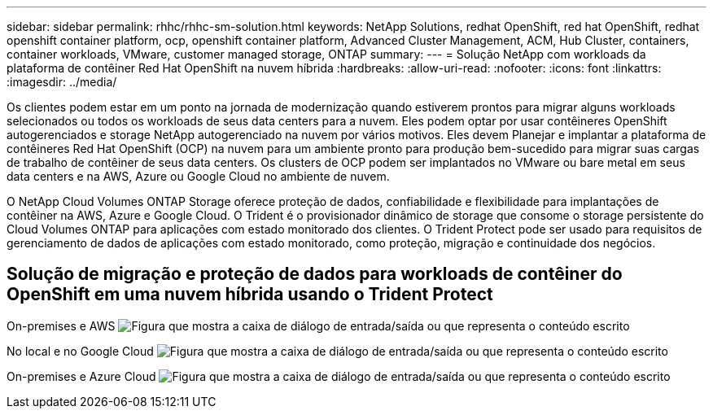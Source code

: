 ---
sidebar: sidebar 
permalink: rhhc/rhhc-sm-solution.html 
keywords: NetApp Solutions, redhat OpenShift, red hat OpenShift, redhat openshift container platform, ocp, openshift container platform, Advanced Cluster Management, ACM, Hub Cluster, containers, container workloads, VMware, customer managed storage, ONTAP 
summary:  
---
= Solução NetApp com workloads da plataforma de contêiner Red Hat OpenShift na nuvem híbrida
:hardbreaks:
:allow-uri-read: 
:nofooter: 
:icons: font
:linkattrs: 
:imagesdir: ../media/


[role="lead"]
Os clientes podem estar em um ponto na jornada de modernização quando estiverem prontos para migrar alguns workloads selecionados ou todos os workloads de seus data centers para a nuvem. Eles podem optar por usar contêineres OpenShift autogerenciados e storage NetApp autogerenciado na nuvem por vários motivos. Eles devem Planejar e implantar a plataforma de contêineres Red Hat OpenShift (OCP) na nuvem para um ambiente pronto para produção bem-sucedido para migrar suas cargas de trabalho de contêiner de seus data centers. Os clusters de OCP podem ser implantados no VMware ou bare metal em seus data centers e na AWS, Azure ou Google Cloud no ambiente de nuvem.

O NetApp Cloud Volumes ONTAP Storage oferece proteção de dados, confiabilidade e flexibilidade para implantações de contêiner na AWS, Azure e Google Cloud. O Trident é o provisionador dinâmico de storage que consome o storage persistente do Cloud Volumes ONTAP para aplicações com estado monitorado dos clientes. O Trident Protect pode ser usado para requisitos de gerenciamento de dados de aplicações com estado monitorado, como proteção, migração e continuidade dos negócios.



== Solução de migração e proteção de dados para workloads de contêiner do OpenShift em uma nuvem híbrida usando o Trident Protect

On-premises e AWS image:rhhc-self-managed-aws.png["Figura que mostra a caixa de diálogo de entrada/saída ou que representa o conteúdo escrito"]

No local e no Google Cloud image:rhhc-self-managed-gcp.png["Figura que mostra a caixa de diálogo de entrada/saída ou que representa o conteúdo escrito"]

On-premises e Azure Cloud image:rhhc-self-managed-azure.png["Figura que mostra a caixa de diálogo de entrada/saída ou que representa o conteúdo escrito"]
